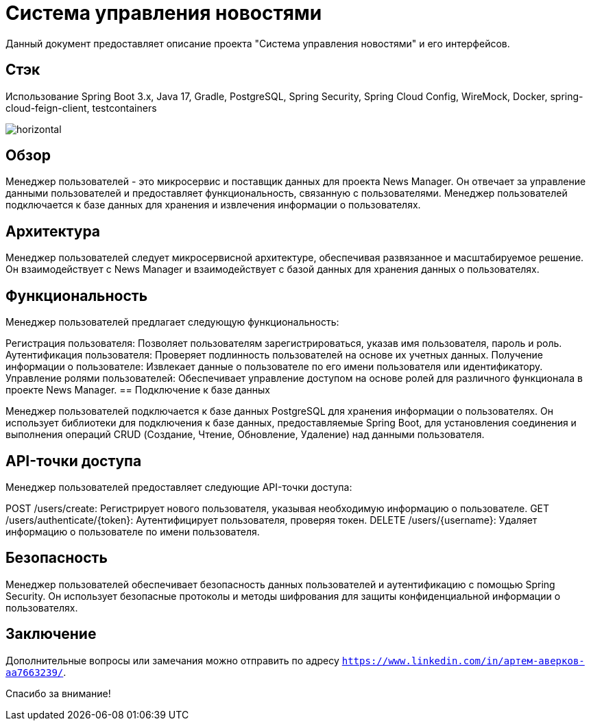 = Система управления новостями

Данный документ предоставляет описание проекта "Система управления новостями" и его интерфейсов.

== Стэк
Использование Spring Boot 3.x, Java 17, Gradle, PostgreSQL, Spring Security, Spring Cloud Config, WireMock, Docker,
    spring-cloud-feign-client, testcontainers

[horizontal]
image::user-manager-logo.png[align="left"]

== Обзор

Менеджер пользователей - это микросервис и поставщик данных для проекта News Manager. Он отвечает за управление данными пользователей и предоставляет функциональность, связанную с пользователями. Менеджер пользователей подключается к базе данных для хранения и извлечения информации о пользователях.

== Архитектура

Менеджер пользователей следует микросервисной архитектуре, обеспечивая развязанное и масштабируемое решение. Он взаимодействует с News Manager и взаимодействует с базой данных для хранения данных о пользователях.

== Функциональность

Менеджер пользователей предлагает следующую функциональность:

Регистрация пользователя: Позволяет пользователям зарегистрироваться, указав имя пользователя, пароль и роль.
Аутентификация пользователя: Проверяет подлинность пользователей на основе их учетных данных.
Получение информации о пользователе: Извлекает данные о пользователе по его имени пользователя или идентификатору.
Управление ролями пользователей: Обеспечивает управление доступом на основе ролей для различного функционала в проекте News Manager.
== Подключение к базе данных

Менеджер пользователей подключается к базе данных PostgreSQL для хранения информации о пользователях. Он использует библиотеки для подключения к базе данных, предоставляемые Spring Boot, для установления соединения и выполнения операций CRUD (Создание, Чтение, Обновление, Удаление) над данными пользователя.

== API-точки доступа

Менеджер пользователей предоставляет следующие API-точки доступа:

POST /users/create: Регистрирует нового пользователя, указывая необходимую информацию о пользователе.
GET /users/authenticate/{token}: Аутентифицирует пользователя, проверяя токен.
DELETE /users/{username}: Удаляет информацию о пользователе по имени пользователя.

== Безопасность

Менеджер пользователей обеспечивает безопасность данных пользователей и аутентификацию с помощью Spring Security. Он использует безопасные протоколы и методы шифрования для защиты конфиденциальной информации о пользователях.

== Заключение

Дополнительные вопросы или замечания можно отправить по адресу `https://www.linkedin.com/in/артем-аверков-aa7663239/`.

Спасибо за внимание!

